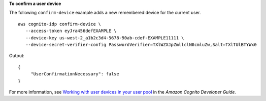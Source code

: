 **To confirm a user device**

The following ``confirm-device`` example adds a new remembered device for the current user. ::

     aws cognito-idp confirm-device \
        --access-token eyJra456defEXAMPLE \
        --device-key us-west-2_a1b2c3d4-5678-90ab-cdef-EXAMPLE11111 \
        --device-secret-verifier-config PasswordVerifier=TXlWZXJpZmllclN0cmluZw,Salt=TXlTUlBTYWx0

Output::

    {
         "UserConfirmationNecessary": false
    }

For more information, see `Working with user devices in your user pool <https://docs.aws.amazon.com/cognito/latest/developerguide/amazon-cognito-user-pools-device-tracking.html>`__ in the *Amazon Cognito Developer Guide*.
